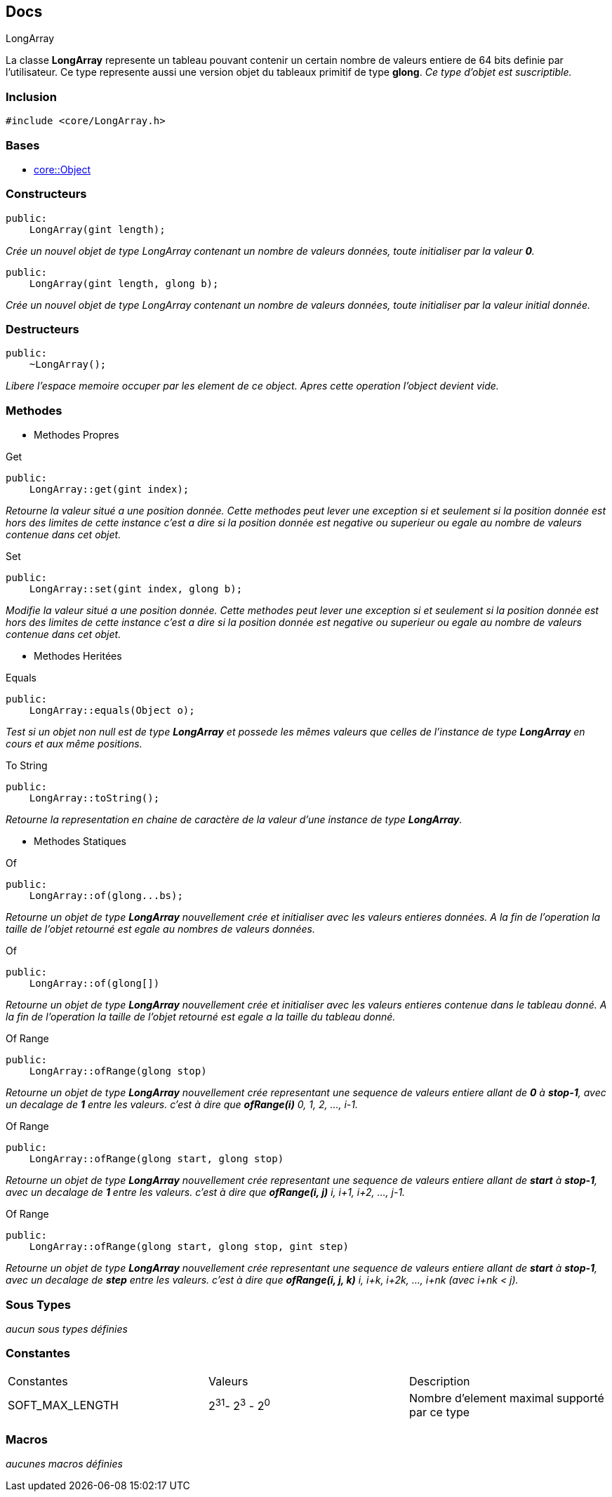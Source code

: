 == Docs

.LongArray
****
La classe *LongArray* represente un tableau pouvant contenir un certain nombre de valeurs entiere de 64 bits definie par l'utilisateur. Ce type represente aussi une version objet du tableaux primitif de type *glong*.
_Ce type d'objet est suscriptible._
****


=== Inclusion
[source, c++]
--
#include <core/LongArray.h>
--


=== Bases
* xref:Object.adoc[core::Object]

=== Constructeurs

[source, c++]
--
public:
    LongArray(gint length);
--
_Crée un nouvel objet de type LongArray contenant un nombre de valeurs données, toute initialiser par la valeur *0*._

[source, c++]
--
public:
    LongArray(gint length, glong b);
--
_Crée un nouvel objet de type LongArray contenant un nombre de valeurs données, toute initialiser par la valeur initial donnée._

=== Destructeurs

[source, c++]
--
public:
    ~LongArray();
--

_Libere l'espace memoire occuper par les element de ce object. Apres cette operation l'object devient vide._

=== Methodes

* Methodes Propres

[#_get]
[source, c++]
.Get
--
public:
    LongArray::get(gint index);
--
_Retourne la valeur situé a une position donnée. Cette methodes peut lever une exception si et seulement si la position donnée est hors des limites de cette instance c'est a dire si la position donnée est negative ou superieur ou egale au nombre de valeurs contenue dans cet objet._

[#_set]
[source, c++]
.Set
--
public:
    LongArray::set(gint index, glong b);
--
_Modifie la valeur situé a une position donnée. Cette methodes peut lever une exception si et seulement si la position donnée est hors des limites de cette instance c'est a dire si la position donnée est negative ou superieur ou egale au nombre de valeurs contenue dans cet objet._

* Methodes Heritées

[#_equals]
[source, c++]
.Equals
--
public:
    LongArray::equals(Object o);
--
_Test si un objet non null est de type *LongArray* et possede les mêmes valeurs que celles de l'instance de type *LongArray* en cours et aux même positions._

[#_to_string]
[source, c++]
.To String
--
public:
    LongArray::toString();
--

_Retourne la representation en chaine de caractère de la valeur d'une instance de type *LongArray*._

* Methodes Statiques

[#_of_longs]
[source, c++]
.Of 
--
public:
    LongArray::of(glong...bs);
--
_Retourne un objet de type *LongArray* nouvellement crée et initialiser avec les valeurs entieres données. A la fin de l'operation la taille de l'objet retourné est egale au nombres de valeurs données._

[#_of_array]
[source, c++]
.Of
--
public:
    LongArray::of(glong[])
--
_Retourne un objet de type *LongArray* nouvellement crée et initialiser avec les valeurs entieres contenue dans le tableau donné. A la fin de l'operation la taille de l'objet retourné est egale a la taille du tableau donné._

[#_of_range_1]
[source, c++]
.Of Range
--
public:
    LongArray::ofRange(glong stop)
--
_Retourne un objet de type *LongArray* nouvellement crée representant une sequence de valeurs entiere allant de *0* à *stop-1*, avec un decalage de *1* entre les valeurs. c'est à dire que *ofRange(i)* 0, 1, 2, ..., i-1._

[#_of_range_2]
[source, c++]
.Of Range
--
public:
    LongArray::ofRange(glong start, glong stop)
--
_Retourne un objet de type *LongArray* nouvellement crée representant une sequence de valeurs entiere allant de *start* à *stop-1*, avec un decalage de *1* entre les valeurs. c'est à dire que *ofRange(i, j)* i, i+1, i+2, ..., j-1._

[#_of_range_3]
[source, c++]
.Of Range
--
public:
    LongArray::ofRange(glong start, glong stop, gint step)
--
_Retourne un objet de type *LongArray* nouvellement crée representant une sequence de valeurs entiere allant de *start* à *stop-1*, avec un decalage de *step* entre les valeurs. c'est à dire que *ofRange(i, j, k)* i, i+k, i+2k, ..., i+nk (avec i+nk < j)._

=== Sous Types
_aucun sous types définies_

=== Constantes
|===
| Constantes | Valeurs | Description
| SOFT_MAX_LENGTH
| 2^31^- 2^3^ - 2^0^
| Nombre d'element maximal supporté par ce type
|===

=== Macros
_aucunes macros définies_
